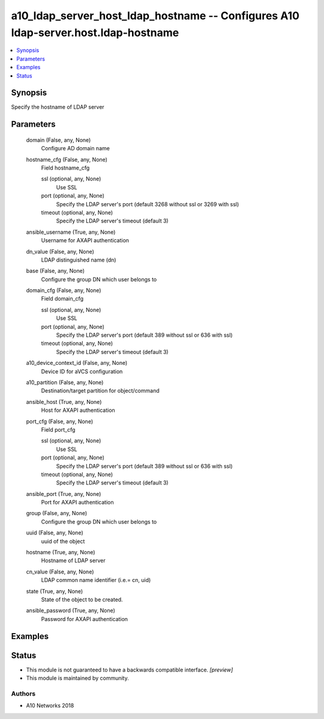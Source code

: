.. _a10_ldap_server_host_ldap_hostname_module:


a10_ldap_server_host_ldap_hostname -- Configures A10 ldap-server.host.ldap-hostname
===================================================================================

.. contents::
   :local:
   :depth: 1


Synopsis
--------

Specify the hostname of LDAP server






Parameters
----------

  domain (False, any, None)
    Configure AD domain name


  hostname_cfg (False, any, None)
    Field hostname_cfg


    ssl (optional, any, None)
      Use SSL


    port (optional, any, None)
      Specify the LDAP server's port (default 3268 without ssl or 3269 with ssl)


    timeout (optional, any, None)
      Specify the LDAP server's timeout (default 3)



  ansible_username (True, any, None)
    Username for AXAPI authentication


  dn_value (False, any, None)
    LDAP distinguished name (dn)


  base (False, any, None)
    Configure the group DN which user belongs to


  domain_cfg (False, any, None)
    Field domain_cfg


    ssl (optional, any, None)
      Use SSL


    port (optional, any, None)
      Specify the LDAP server's port (default 389 without ssl or 636 with ssl)


    timeout (optional, any, None)
      Specify the LDAP server's timeout (default 3)



  a10_device_context_id (False, any, None)
    Device ID for aVCS configuration


  a10_partition (False, any, None)
    Destination/target partition for object/command


  ansible_host (True, any, None)
    Host for AXAPI authentication


  port_cfg (False, any, None)
    Field port_cfg


    ssl (optional, any, None)
      Use SSL


    port (optional, any, None)
      Specify the LDAP server's port (default 389 without ssl or 636 with ssl)


    timeout (optional, any, None)
      Specify the LDAP server's timeout (default 3)



  ansible_port (True, any, None)
    Port for AXAPI authentication


  group (False, any, None)
    Configure the group DN which user belongs to


  uuid (False, any, None)
    uuid of the object


  hostname (True, any, None)
    Hostname of LDAP server


  cn_value (False, any, None)
    LDAP common name identifier (i.e.= cn, uid)


  state (True, any, None)
    State of the object to be created.


  ansible_password (True, any, None)
    Password for AXAPI authentication









Examples
--------

.. code-block:: yaml+jinja

    





Status
------




- This module is not guaranteed to have a backwards compatible interface. *[preview]*


- This module is maintained by community.



Authors
~~~~~~~

- A10 Networks 2018


